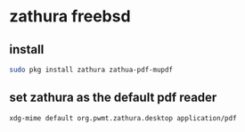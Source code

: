 #+STARTUP: showall
* zathura freebsd 
** install

#+begin_src sh
sudo pkg install zathura zathua-pdf-mupdf
#+end_src

** set zathura as the default pdf reader

#+begin_src sh
xdg-mime default org.pwmt.zathura.desktop application/pdf
#+end_src
